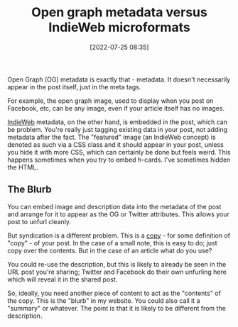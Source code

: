 :PROPERTIES:
:ID:       2111d294-7f6b-40a0-8863-77cc21fd445a
:END:
#+date: [2022-07-25 08:35]
#+hugo_lastmod: 2024-12-25 07:50:29 -0500
#+title: Open graph metadata versus IndieWeb microformats

Open Graph (OG) metadata is exactly that - metadata.  It doesn't necessarily
appear in the post itself, just in the meta tags.

For example, the open graph image, used to display when you post on
Facebook, etc, can be any image, even if your article itself has no images.

[[id:f9b01190-b396-4e6a-a912-83167d33968d][IndieWeb]] metadata, on the other hand, is embedded in the post, which can be
problem.  You're really just tagging existing data in your post, not adding
metadata after the fact.  The "featured" image (an IndieWeb concept) is
denoted as such via a CSS class and it should appear in your post, unless
you hide it with more CSS, which can certainly be done but feels weird.
This happens sometimes when you try to embed h-cards.  I've sometimes hidden
the HTML.

** The Blurb

You can embed image and description data into the metadata of the post and
arrange for it to appear as the OG or Twitter attributes.  This allows your
post to unfurl cleanly.

But syndication is a different problem.  This is a _copy_ - for some
definition of "copy" - of your post.  In the case of a small note, this is
easy to do; just copy over the contents.  But in the case of an article what
do you use?

You could re-use the description, but this is likely to already be seen in
the URL post you're sharing; Twitter and Facebook do their own unfurling
here which will reveal it in the shared post.

So, ideally, you need another piece of content to act as the "contents" of
the copy.  This is the "blurb" in my website.  You could also call it a
"summary" or whatever.  The point is that it is likely to be different from
the description.

